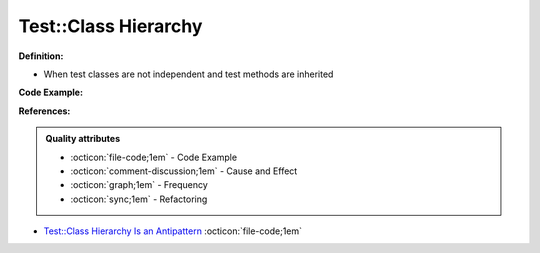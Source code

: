 Test::Class Hierarchy
^^^^^
**Definition:**

* When test classes are not independent and test methods are inherited


**Code Example:**

**References:**

.. admonition:: Quality attributes

    * :octicon:`file-code;1em` -  Code Example
    * :octicon:`comment-discussion;1em` -  Cause and Effect
    * :octicon:`graph;1em` -  Frequency
    * :octicon:`sync;1em` -  Refactoring

* `Test::Class Hierarchy Is an Antipattern <https://culturedperl.com/test-class-hierarchy-is-an-antipattern-391c6ef1e491>`_ :octicon:`file-code;1em`
